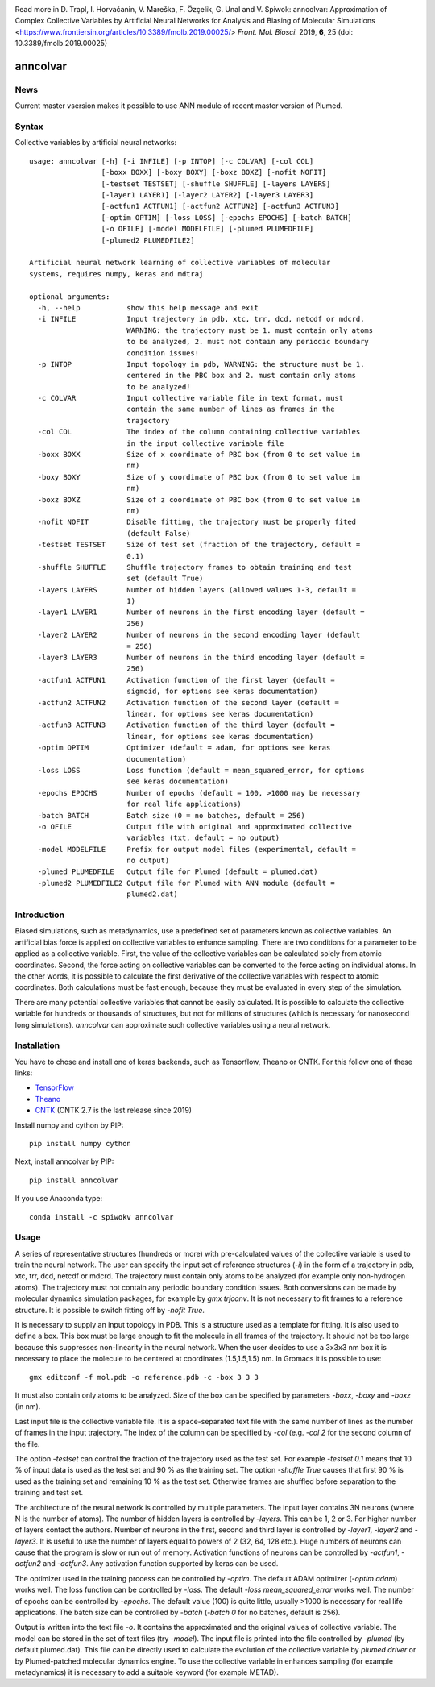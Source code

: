 |PyPI| |Anaconda| |BuildStatus| |codecov| |lgtm| |lgtmpy|
|DOI| |nest|

Read more in 
D. Trapl, I. Horvaćanin, V. Mareška, F. Özçelik, G. Unal and V. Spiwok: anncolvar: Approximation of Complex Collective Variables by Artificial Neural Networks for Analysis and Biasing of Molecular Simulations <https://www.frontiersin.org/articles/10.3389/fmolb.2019.00025/> *Front. Mol. Biosci.*  2019, **6**, 25 (doi: 10.3389/fmolb.2019.00025)

*********
anncolvar
*********

News
====

Current master vsersion makes it possible to use ANN module of recent master version of Plumed.

Syntax
======

Collective variables by artificial neural networks::

  usage: anncolvar [-h] [-i INFILE] [-p INTOP] [-c COLVAR] [-col COL]
                   [-boxx BOXX] [-boxy BOXY] [-boxz BOXZ] [-nofit NOFIT]
                   [-testset TESTSET] [-shuffle SHUFFLE] [-layers LAYERS]
                   [-layer1 LAYER1] [-layer2 LAYER2] [-layer3 LAYER3]
                   [-actfun1 ACTFUN1] [-actfun2 ACTFUN2] [-actfun3 ACTFUN3]
                   [-optim OPTIM] [-loss LOSS] [-epochs EPOCHS] [-batch BATCH]
                   [-o OFILE] [-model MODELFILE] [-plumed PLUMEDFILE]
                   [-plumed2 PLUMEDFILE2]
  
  Artificial neural network learning of collective variables of molecular
  systems, requires numpy, keras and mdtraj
  
  optional arguments:
    -h, --help           show this help message and exit
    -i INFILE            Input trajectory in pdb, xtc, trr, dcd, netcdf or mdcrd,
                         WARNING: the trajectory must be 1. must contain only atoms
                         to be analyzed, 2. must not contain any periodic boundary
                         condition issues!
    -p INTOP             Input topology in pdb, WARNING: the structure must be 1.
                         centered in the PBC box and 2. must contain only atoms
                         to be analyzed!
    -c COLVAR            Input collective variable file in text format, must
                         contain the same number of lines as frames in the
                         trajectory
    -col COL             The index of the column containing collective variables
                         in the input collective variable file
    -boxx BOXX           Size of x coordinate of PBC box (from 0 to set value in
                         nm)
    -boxy BOXY           Size of y coordinate of PBC box (from 0 to set value in
                         nm)
    -boxz BOXZ           Size of z coordinate of PBC box (from 0 to set value in
                         nm)
    -nofit NOFIT         Disable fitting, the trajectory must be properly fited
                         (default False)
    -testset TESTSET     Size of test set (fraction of the trajectory, default =
                         0.1)
    -shuffle SHUFFLE     Shuffle trajectory frames to obtain training and test
                         set (default True)
    -layers LAYERS       Number of hidden layers (allowed values 1-3, default =
                         1)
    -layer1 LAYER1       Number of neurons in the first encoding layer (default =
                         256)
    -layer2 LAYER2       Number of neurons in the second encoding layer (default
                         = 256)
    -layer3 LAYER3       Number of neurons in the third encoding layer (default =
                         256)
    -actfun1 ACTFUN1     Activation function of the first layer (default =
                         sigmoid, for options see keras documentation)
    -actfun2 ACTFUN2     Activation function of the second layer (default =
                         linear, for options see keras documentation)
    -actfun3 ACTFUN3     Activation function of the third layer (default =
                         linear, for options see keras documentation)
    -optim OPTIM         Optimizer (default = adam, for options see keras
                         documentation)
    -loss LOSS           Loss function (default = mean_squared_error, for options
                         see keras documentation)
    -epochs EPOCHS       Number of epochs (default = 100, >1000 may be necessary
                         for real life applications)
    -batch BATCH         Batch size (0 = no batches, default = 256)
    -o OFILE             Output file with original and approximated collective
                         variables (txt, default = no output)
    -model MODELFILE     Prefix for output model files (experimental, default =
                         no output)
    -plumed PLUMEDFILE   Output file for Plumed (default = plumed.dat)
    -plumed2 PLUMEDFILE2 Output file for Plumed with ANN module (default =
                         plumed2.dat)

Introduction
============

Biased simulations, such as metadynamics, use a predefined set of parameters known
as collective variables. An artificial bias force is applied on collective variables
to enhance sampling. There are two conditions for a parameter to be applied as
a collective variable. First, the value of the collective variables can be calculated
solely from atomic coordinates. Second, the force acting on collective variables
can be converted to the force acting on individual atoms. In the other words, it
is possible to calculate the first derivative of the collective variables with
respect to atomic coordinates. Both calculations must be fast enough, because
they must be evaluated in every step of the simulation.

There are many potential collective variables that cannot be easily calculated.
It is possible to calculate the collective variable for hundreds or thousands of
structures, but not for millions of structures (which is necessary for nanosecond
long simulations). *anncolvar* can approximate such collective variables using
a neural network.

Installation
============

You have to chose and install one of keras backends, such as Tensorflow, Theano or
CNTK. For this follow one of these links:

- TensorFlow_
- Theano_
- CNTK_ (CNTK 2.7 is the last release since 2019)

Install numpy and cython by PIP::

  pip install numpy cython

Next, install anncolvar by PIP::

  pip install anncolvar

If you use Anaconda type::

  conda install -c spiwokv anncolvar

Usage
=====

A series of representative structures (hundreds or more) with pre-calculated values
of the collective variable is used to train the neural network. The user can specify
the input set of reference structures (*-i*) in the form of a trajectory in pdb, xtc,
trr, dcd, netcdf or mdcrd. The trajectory must contain only atoms to be analyzed
(for example only non-hydrogen atoms). The trajectory must not contain any periodic
boundary condition issues. Both conversions can be made by molecular dynamics
simulation packages, for example by *gmx trjconv*. It is not necessary to fit
frames to a reference structure. It is possible to switch fitting off by
*-nofit True*.

It is necessary to supply an input topology in PDB. This is a structure used
as a template for fitting. It is also used to define a box. This box must be large
enough to fit the molecule in all frames of the trajectory. It should not be too
large because this suppresses non-linearity in the neural network. When the user
decides to use a 3x3x3 nm box it is necessary to place the molecule to be centered
at coordinates (1.5,1.5,1.5) nm. In Gromacs it is possible to use::

  gmx editconf -f mol.pdb -o reference.pdb -c -box 3 3 3

It must also contain only atoms to be analyzed. Size of the box can be specified
by parameters *-boxx*, *-boxy* and *-boxz* (in nm).

Last input file is the collective variable file. It is a space-separated text
file with the same number of lines as the number of frames in the input trajectory.
The index of the column can be specified by *-col* (e.g. *-col 2* for the second
column of the file.

The option *-testset* can control the fraction of the trajectory used as
the test set. For example *-testset 0.1* means that 10 % of input data is used
as the test set and 90 % as the training set. The option *-shuffle True* causes
that first 90 % is used as the training set and remaining 10 % as the test set.
Otherwise frames are shuffled before separation to the training and test set.

The architecture of the neural network is controlled by multiple parameters.
The input layer contains 3N neurons (where N is the number of atoms). The number
of hidden layers is controlled by *-layers*. This can be 1, 2 or 3. For higher
number of layers contact the authors. Number of neurons in the first, second and
third layer is controlled by *-layer1*, *-layer2* and *-layer3*. It is useful
to use the number of layers equal to powers of 2 (32, 64, 128 etc.). Huge numbers
of neurons can cause that the program is slow or run out of memory. Activation
functions of neurons can be controlled by *-actfun1*, *-actfun2* and *-actfun3*.
Any activation function supported by keras can be used.

The optimizer used in the training process can be controlled by *-optim*. The
default ADAM optimizer (*-optim adam*) works well. The loss function can be
controlled by *-loss*. The default *-loss mean_squared_error* works well. The
number of epochs can be controlled by *-epochs*. The default value (100) is
quite little, usually >1000 is necessary for real life applications. The batch
size can be controlled by *-batch* (*-batch 0* for no batches, default is 256).

Output is written into the text file *-o*. It contains the approximated and
the original values of collective variable. The model can be stored in the set
of text files (try *-model*). The input file is printed into the file controlled
by *-plumed* (by default plumed.dat). This file can be directly used to calculate
the evolution of the collective variable by *plumed driver* or by Plumed-patched
molecular dynamics engine. To use the collective variable in enhances sampling
(for example metadynamics) it is necessary to add a suitable keyword (for example
METAD).

.. |PyPI| image:: https://img.shields.io/pypi/v/anncolvar.svg
    :target: https://pypi.org/project/anncolvar/
    :alt: Latest version released on PyPI

.. |Anaconda| image:: https://anaconda.org/spiwokv/anncolvar/badges/version.svg
    :target: https://anaconda.org/spiwokv/anncolvar
    :alt: Latest version released on Anaconda Cloud

.. |BuildStatus| image:: https://github.com/mareskav/anncolvar/actions/workflows/ci.yml/badge.svg
    :target: https://github.com/mareskav/anncolvar/actions/workflows/ci.yml/badge.svg
    :alt: Build status of the master branch on Mac/Linux at Travis-CI

.. |codecov| image:: https://github.com/github/docs/actions/workflows/ci.yml/badge.svg
    :target: https://codecov.io/gh/spiwokv/anncolvar/
    :alt: Code coverage

.. |lgtm| image:: https://img.shields.io/lgtm/alerts/g/spiwokv/anncolvar.svg?logo=lgtm&logoWidth=18
    :target: https://lgtm.com/projects/g/spiwokv/anncolvar/alerts/
    :alt: LGTM code alerts

.. |lgtmpy| image:: https://img.shields.io/lgtm/grade/python/g/spiwokv/anncolvar.svg?logo=lgtm&logoWidth=18
    :target: https://lgtm.com/projects/g/spiwokv/anncolvar/context:python
    :alt: LGTM python quality
    
.. |nest| image:: https://www.plumed-nest.org/eggs/19/008/badge.svg
    :target: https://www.plumed-nest.org/eggs/19/008/
    :alt: Plumed Nest ID: 008 

.. |DOI| image:: https://zenodo.org/badge/DOI/10.3389/fmolb.2019.00025.svg
    :target: https://doi.org/10.3389/fmolb.2019.00025 
    :alt: DOI: 10.3389/fmolb.2019.00025 

.. _TensorFlow: https://www.tensorflow.org/install/

.. _Theano: http://deeplearning.net/software/theano/install.html

.. _CNTK: https://docs.microsoft.com/en-us/cognitive-toolkit/setup-cntk-on-your-machine

